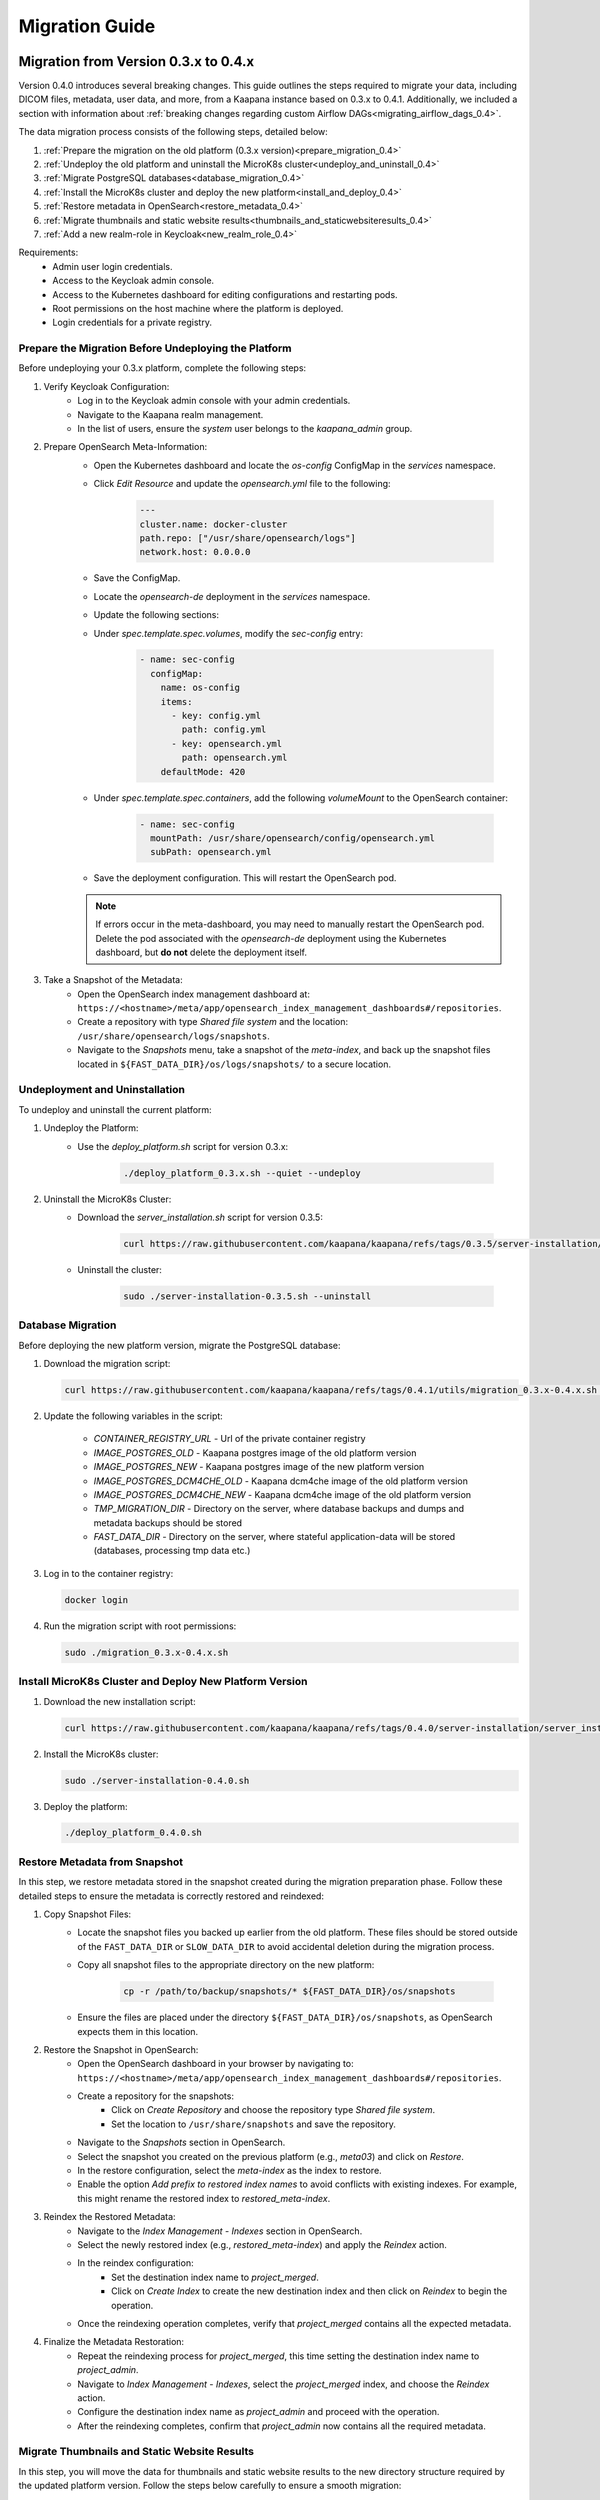 .. _migration_guide:

########################
Migration Guide
########################

.. _migration_guide_0.4:

Migration from Version 0.3.x to 0.4.x
*************************************

Version 0.4.0 introduces several breaking changes.
This guide outlines the steps required to migrate your data, including DICOM files, metadata, user data, and more, from a Kaapana instance based on 0.3.x to 0.4.1.
Additionally, we included a section with information about :ref:`breaking changes regarding custom Airflow DAGs<migrating_airflow_dags_0.4>`.

The data migration process consists of the following steps, detailed below:

#. :ref:`Prepare the migration on the old platform (0.3.x version)<prepare_migration_0.4>`
#. :ref:`Undeploy the old platform and uninstall the MicroK8s cluster<undeploy_and_uninstall_0.4>`
#. :ref:`Migrate PostgreSQL databases<database_migration_0.4>`
#. :ref:`Install the MicroK8s cluster and deploy the new platform<install_and_deploy_0.4>`
#. :ref:`Restore metadata in OpenSearch<restore_metadata_0.4>`
#. :ref:`Migrate thumbnails and static website results<thumbnails_and_staticwebsiteresults_0.4>`
#. :ref:`Add a new realm-role in Keycloak<new_realm_role_0.4>`

Requirements:
    - Admin user login credentials.
    - Access to the Keycloak admin console.
    - Access to the Kubernetes dashboard for editing configurations and restarting pods.
    - Root permissions on the host machine where the platform is deployed.
    - Login credentials for a private registry.

.. _prepare_migration_0.4:

Prepare the Migration Before Undeploying the Platform
-----------------------------------------------------

Before undeploying your 0.3.x platform, complete the following steps:

1. Verify Keycloak Configuration:
    - Log in to the Keycloak admin console with your admin credentials.
    - Navigate to the Kaapana realm management.
    - In the list of users, ensure the *system* user belongs to the *kaapana_admin* group.

2. Prepare OpenSearch Meta-Information:
    - Open the Kubernetes dashboard and locate the `os-config` ConfigMap in the `services` namespace.
    - Click *Edit Resource* and update the `opensearch.yml` file to the following:

        .. code-block:: yaml

            ---
            cluster.name: docker-cluster
            path.repo: ["/usr/share/opensearch/logs"]
            network.host: 0.0.0.0

    - Save the ConfigMap.

    - Locate the `opensearch-de` deployment in the `services` namespace.
    - Update the following sections:
        
    - Under `spec.template.spec.volumes`, modify the `sec-config` entry:

        .. code-block:: yaml

            - name: sec-config
              configMap:
                name: os-config
                items:
                  - key: config.yml
                    path: config.yml
                  - key: opensearch.yml
                    path: opensearch.yml
                defaultMode: 420

    - Under `spec.template.spec.containers`, add the following `volumeMount` to the OpenSearch container:

        .. code-block:: yaml

            - name: sec-config
              mountPath: /usr/share/opensearch/config/opensearch.yml
              subPath: opensearch.yml

    - Save the deployment configuration. This will restart the OpenSearch pod.

    .. note::

        If errors occur in the meta-dashboard, you may need to manually restart the OpenSearch pod. 
        Delete the pod associated with the `opensearch-de` deployment using the Kubernetes dashboard, 
        but **do not** delete the deployment itself.

3. Take a Snapshot of the Metadata:
    - Open the OpenSearch index management dashboard at: ``https://<hostname>/meta/app/opensearch_index_management_dashboards#/repositories``.
    - Create a repository with type *Shared file system* and the location: ``/usr/share/opensearch/logs/snapshots``.
    - Navigate to the *Snapshots* menu, take a snapshot of the `meta-index`, and back up the snapshot files located in ``${FAST_DATA_DIR}/os/logs/snapshots/`` to a secure location.

.. _undeploy_and_uninstall_0.4:

Undeployment and Uninstallation
--------------------------------

To undeploy and uninstall the current platform:

1. Undeploy the Platform:
    - Use the `deploy_platform.sh` script for version 0.3.x:
    
        .. code-block:: shell

            ./deploy_platform_0.3.x.sh --quiet --undeploy

2. Uninstall the MicroK8s Cluster:
    - Download the `server_installation.sh` script for version 0.3.5:
    
        .. code-block:: shell

            curl https://raw.githubusercontent.com/kaapana/kaapana/refs/tags/0.3.5/server-installation/server_installation.sh -o server-installation-0.3.5.sh

    - Uninstall the cluster:
    
        .. code-block:: shell

            sudo ./server-installation-0.3.5.sh --uninstall

.. _database_migration_0.4:

Database Migration
------------------

Before deploying the new platform version, migrate the PostgreSQL database:

1. Download the migration script:
   
   .. code-block:: shell

      curl https://raw.githubusercontent.com/kaapana/kaapana/refs/tags/0.4.1/utils/migration_0.3.x-0.4.x.sh -o migration_0.3.x-0.4.x.sh

2. Update the following variables in the script:

    - `CONTAINER_REGISTRY_URL` - Url of the private container registry
    - `IMAGE_POSTGRES_OLD`  - Kaapana postgres image of the old platform version
    - `IMAGE_POSTGRES_NEW` - Kaapana postgres image of the new platform version
    - `IMAGE_POSTGRES_DCM4CHE_OLD` - Kaapana dcm4che image of the old platform version
    - `IMAGE_POSTGRES_DCM4CHE_NEW` - Kaapana dcm4che image of the old platform version
    - `TMP_MIGRATION_DIR` - Directory on the server, where database backups and dumps and metadata backups should be stored
    - `FAST_DATA_DIR` - Directory on the server, where stateful application-data will be stored (databases, processing tmp data etc.)

3. Log in to the container registry:
   
   .. code-block:: shell

      docker login

4. Run the migration script with root permissions:
   
   .. code-block:: shell

      sudo ./migration_0.3.x-0.4.x.sh

.. _install_and_deploy_0.4:

Install MicroK8s Cluster and Deploy New Platform Version
---------------------------------------------------------

1. Download the new installation script:
   
   .. code-block:: shell

      curl https://raw.githubusercontent.com/kaapana/kaapana/refs/tags/0.4.0/server-installation/server_installation.sh -o server-installation-0.4.0.sh

2. Install the MicroK8s cluster:
   
   .. code-block:: shell

      sudo ./server-installation-0.4.0.sh

3. Deploy the platform:
   
   .. code-block:: shell

      ./deploy_platform_0.4.0.sh

.. _restore_metadata_0.4:

Restore Metadata from Snapshot
------------------------------

In this step, we restore metadata stored in the snapshot created during the migration preparation phase. 
Follow these detailed steps to ensure the metadata is correctly restored and reindexed:

1. Copy Snapshot Files:
    - Locate the snapshot files you backed up earlier from the old platform. These files should be stored outside of the ``FAST_DATA_DIR`` or ``SLOW_DATA_DIR`` to avoid accidental deletion during the migration process.
    - Copy all snapshot files to the appropriate directory on the new platform:

        .. code-block:: bash

            cp -r /path/to/backup/snapshots/* ${FAST_DATA_DIR}/os/snapshots

    - Ensure the files are placed under the directory ``${FAST_DATA_DIR}/os/snapshots``, as OpenSearch expects them in this location.

2. Restore the Snapshot in OpenSearch:
    - Open the OpenSearch dashboard in your browser by navigating to: ``https://<hostname>/meta/app/opensearch_index_management_dashboards#/repositories``.
    - Create a repository for the snapshots:
        - Click on *Create Repository* and choose the repository type *Shared file system*.
        - Set the location to ``/usr/share/snapshots`` and save the repository.
    - Navigate to the *Snapshots* section in OpenSearch.
    - Select the snapshot you created on the previous platform (e.g., `meta03`) and click on *Restore*.
    - In the restore configuration, select the `meta-index` as the index to restore.
    - Enable the option *Add prefix to restored index names* to avoid conflicts with existing indexes. For example, this might rename the restored index to `restored_meta-index`.

3. Reindex the Restored Metadata:
    - Navigate to the *Index Management - Indexes* section in OpenSearch.
    - Select the newly restored index (e.g., `restored_meta-index`) and apply the *Reindex* action.
    - In the reindex configuration:
        - Set the destination index name to `project_merged`.
        - Click on *Create Index* to create the new destination index and then click on *Reindex* to begin the operation.
    - Once the reindexing operation completes, verify that `project_merged` contains all the expected metadata.

4. Finalize the Metadata Restoration:
    - Repeat the reindexing process for `project_merged`, this time setting the destination index name to `project_admin`.
    - Navigate to *Index Management - Indexes*, select the `project_merged` index, and choose the *Reindex* action.
    - Configure the destination index name as `project_admin` and proceed with the operation.
    - After the reindexing completes, confirm that `project_admin` now contains all the required metadata.


.. _thumbnails_and_staticwebsiteresults_0.4:

Migrate Thumbnails and Static Website Results
---------------------------------------------

In this step, you will move the data for thumbnails and static website results to the new directory structure required by the updated platform version. 
Follow the steps below carefully to ensure a smooth migration:

1. Start a MinIO Sync Application from the Extensions page:

    - The *Host Directory* can be any accessible non-emtpy directory on your system, as its content will not directly affect the migration process.
    - The *MINIO Path* can also be arbitrary for the sync application.

2. Once the sync application is running, enter the MinIO sync pod using the Kubernetes dashboard or via the command line:

    .. code-block:: shell

        kubectl exec -it <minio-sync-pod-name> -- /bin/bash

    Replace `<minio-sync-pod-name>` with the actual name of your running MinIO sync pod.

3. Inside the MinIO sync pod, execute the following commands to move the required data to the updated directory paths:

    .. code-block:: shell

        mc find minio/thumbnails --name "*.png" -print {base} -exec "mc mv {} minio/project-admin/thumbnails/"
        mc mv -r minio/staticwebsiteresults minio/project-admin

4. After the commands completed, you can delete the minio-sync application on the *Extensions* page.

.. _new_realm_role_0.4:

Add New Realm-Role in Keycloak
------------------------------

1. Add the new realm-role `project-manager` to the Kaapana realm in Keycloak.
2. Map the group `kaapana_project_manager` to the role `project-manager`.

.. _migrating_airflow_dags_0.4:

Migrating Airflow DAGs
-----------------------

In Kaapana version 0.4.0, detailed in the :ref:`Release Notes v0.4.0 <release-0.4.0>`, a new feature introduces data separation for DICOM data, MinIO data, and metadata. 
This enhancement ensures that workflows and jobs are executed within a dedicated project context, restricting access to data exclusively within the respective project. 

To support this feature, processing containers have been introduced for all operators that interact with the aforementioned data storages. 
These containers enforce project-level data access restrictions for processes within operators.

If you have developed custom DAGs and want to maintain data separation, it is essential to replace any local operators with their corresponding processing container operators. 
The table below provides a mapping of local operators to their secure counterparts:

=================================== ===================================
Local operators                     Operators with processing container
=================================== ===================================
LocalDeleteFromMetaOperator         DeleteFromMetaOperator
LocalDeleteFromPacsOperator         DeleteFromPacsOperator
LocalGetInputDataOperator           GetInputOperator
LocalGetRefSeriesOperator           GetRefSeriesOperator
LocalJson2MetaOperator              Json2MetaOperator
LocalMinioOperator                  MinioOperator
=================================== ===================================

    .. warning::

        Local operators and their processing-container counterparts may have distinct arguments and configuration options, requiring careful review and adjustment during migration to ensure compatibility and proper functionality.


.. _migration_guide_0.3:

Migration from Version v0.2.x to v0.3.x
***************************************


.. _migration_guide_0.2:

Migration from Version v0.1.3 to v0.2.2
***************************************

Follow these steps if Kaapana in Version 0.1.3 is currently running on the server and there is data on the platform which should be migrated to the new version. 
Beware that Kaapana is not a storage solution but an analysis platform, a backup of all data send to Kaapana is strongly advised. 
The platform does not provide any guarantees regarding data integrity especially if the migration between version fails. 
In such a case it would be needed to start with a fresh Kaapana installation and resend all the data. 
With these words of caution here the necessary steps:

What it presevers
-----------------
- Images in PACS
- Minio Storage

Instructions
------------

1. Copy the provided ``server_installation_0.2.2.sh`` as well as the ``deploy_platform_0.2.2.sh`` onto the server.
2. :ref:`Undeploy the old platform<deployment>` using the old ``install_platform.sh`` script by executing it and choosing option ``2) Uninstall``.
3. When the platform is undeployed uninstall the older server initialization using the old server_installation.sh script by executing: ``sudo ./server_installation.sh --uninstall``
4. Reboot the machine
5. Follow the :ref:`Server Installation Guide<server_installation>` to initialize the server. (The ``server_installation.sh`` is the provided ``server_installation_0.2.2.sh``)
6. Add the container registry username and password in the according Line 15 & 16 in the ``deploy_platform_0.2.2.sh`` script.
7. Move data from the old installation to a temporary folder by executing ``mv /home/kaapana /home/kaapana_0.1.3``. Make sure that the directories for the new version (e.g. default ``/home/kaapana``) does not exist when the new version of the platform is booted up for the first time, so that the new platform does not boot using the old data (which would fail and leave an invalid state).
8. Follow the :ref:`Platform Deployment Guide<deployment>` using the ``deploy_platform_0.2.2.sh`` script with the preconfigured private registry.
9. Optional: If TLS certificates are installed reinstall them in the updated instance :ref:`by following the FAQ in the KAAPANA<how_to_install_tls_certificates>`
10. After the new version of the platform is successfully deployed with the initial file structure created in the fresh data directory the platform must be undeployed again by using the ``deploy_plaform_0.2.2.sh`` script and choosing option ``2) Undeploy``. Wait till the platform is undeployed.
11. Move the data from PACS and MINIO from the old installation over to the new installation be executing the following commands (if the data directories have been customized in the previous installation replace ``/home/kaapana_0.1.3`` with the path of the old installation and ``/home/kaapana`` with the path for the new installation):

    .. code-block:: shell

        sudo rm -rf /home/kaapana/dcm4che
        sudo rm -rf /home/kaapana/postgres-dcm4che
        sudo rm -rf /home/kaapana/minio
        sudo cp -r /home/kaapana_0.1.3/dcm4che /home/kaapana/dcm4che
        sudo cp -r /home/kaapana_0.1.3/postgres-dcm4che /home/kaapana/postgres-dcm4che
        sudo cp -r /home/kaapana_0.1.3/minio /home/kaapana/minio

12. Ensure that the permissions for dcm4chee are correct by executing ``sudo chown -R 1023:1023 /home/kaapana/dcm4che/server_data/``
13. Deploy the Platform again as done in step 8
14. Login to the platform and check that Store > Minio lists the files from the previous installation and that Store > OHIF shows the studies of the old version of the platform.
15. To populate the ``meta-index`` which is used by the Workflows > Datasets View as well as by all Dashboards under Meta, go to System > Airflow and click the play Button next to the ``service-re-index-dicom-data`` DAG. In the Popup menu select the “Trigger DAG” Option.
16. Await the successful completion of the ``service-re-index-dicom-data`` DAG as well as any service-extract-metadata DAGs. When finished none of this DAGs should have operators in the running or queued state.
17. Generate the thumbnails (used as preview images in the Datasets view):
    
    #. Open the ``code-server`` from the Extensions view.
    
    #. In file ``mounted/workflows/dags/dag_service_segmentation_thumbnail.py`` set ui_visible from False to True. This change may take 2-3 minutes to be visible in the frontend. ![image](/uploads/58bc36bb3215c0efe5856e5155cb242a/image.png){width=295 height=210}
    
    #. In the Workflows > Dataset view click on RTSTRUCT and SEG in the Dashboard on the right side to add both to the filters, then click the SEARCH button so that all RTSTRUCT and SEG objects are selected.
    
    #. Click the Play button and select the ``service-segmentation-thumbnail workflow`` and trigger it.
    
    #. After the ``service-segmentation-thumbnail`` is completed and the thumbnails have been generated reset the ``ui_visible`` of the ``service-segmentation-thumbnail`` from ``False`` to ``True`` again.

18. When everything works in the new version the old data can be deleted using: ``sudo rm -rf /home/kaapana_0.1.3``